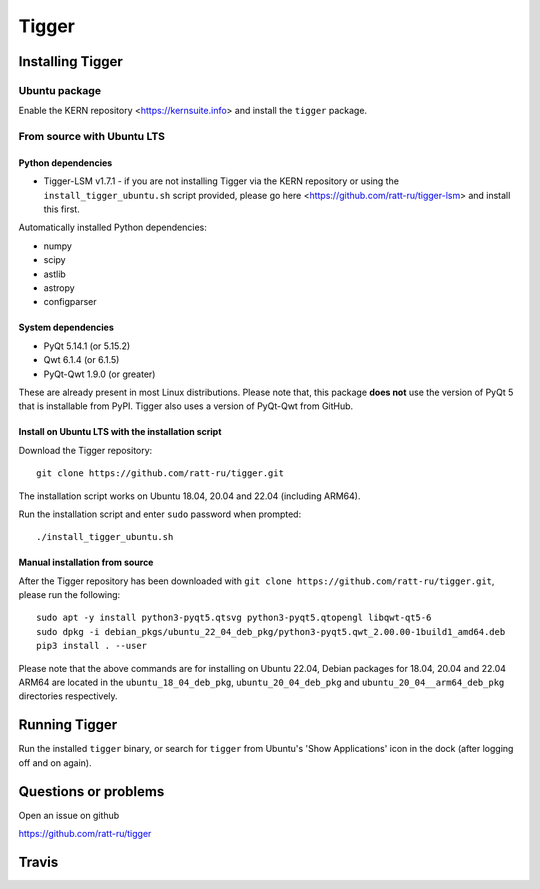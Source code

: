 ======
Tigger
======

.. image:: https://user-images.githubusercontent.com/7116312/113705452-5ac51d00-96d5-11eb-8087-5d2a8ccad99a.png

Installing Tigger
=================

Ubuntu package
--------------

Enable the KERN repository <https://kernsuite.info> and install the ``tigger`` package.

From source with Ubuntu LTS
---------------------------

Python dependencies
^^^^^^^^^^^^^^^^^^^

* Tigger-LSM v1.7.1 - if you are not installing Tigger via the KERN repository or using the ``install_tigger_ubuntu.sh`` script provided, please go here <https://github.com/ratt-ru/tigger-lsm> and install this first.

Automatically installed Python dependencies:

* numpy
* scipy
* astlib
* astropy
* configparser

System dependencies
^^^^^^^^^^^^^^^^^^^

* PyQt 5.14.1 (or 5.15.2)
* Qwt 6.1.4 (or 6.1.5)
* PyQt-Qwt 1.9.0 (or greater)

These are already present in most Linux distributions. Please note that, this package **does not** use the version of PyQt 5 that is installable from PyPI. Tigger also uses a version of PyQt-Qwt from GitHub.

Install on Ubuntu LTS with the installation script
^^^^^^^^^^^^^^^^^^^^^^^^^^^^^^^^^^^^^^^^^^^^^^^^^^

Download the Tigger repository::

    git clone https://github.com/ratt-ru/tigger.git

The installation script works on Ubuntu 18.04, 20.04 and 22.04 (including ARM64).

Run the installation script and enter ``sudo`` password when prompted::

    ./install_tigger_ubuntu.sh

Manual installation from source
^^^^^^^^^^^^^^^^^^^^^^^^^^^^^^^

After the Tigger repository has been downloaded with ``git clone https://github.com/ratt-ru/tigger.git``, please run the following::

    sudo apt -y install python3-pyqt5.qtsvg python3-pyqt5.qtopengl libqwt-qt5-6
    sudo dpkg -i debian_pkgs/ubuntu_22_04_deb_pkg/python3-pyqt5.qwt_2.00.00-1build1_amd64.deb
    pip3 install . --user

Please note that the above commands are for installing on Ubuntu 22.04, Debian packages for 18.04, 20.04 and 22.04 ARM64 are located in the ``ubuntu_18_04_deb_pkg``, ``ubuntu_20_04_deb_pkg`` and ``ubuntu_20_04__arm64_deb_pkg`` directories respectively.

Running Tigger
==============

Run the installed ``tigger`` binary, or search for ``tigger`` from Ubuntu's 'Show Applications' icon in the dock (after logging off and on again).

Questions or problems
=====================

Open an issue on github

https://github.com/ratt-ru/tigger


Travis
======

.. image:: https://travis-ci.org/ska-sa/tigger.svg?branch=master
    :target: https://travis-ci.org/ska-sa/tigger
